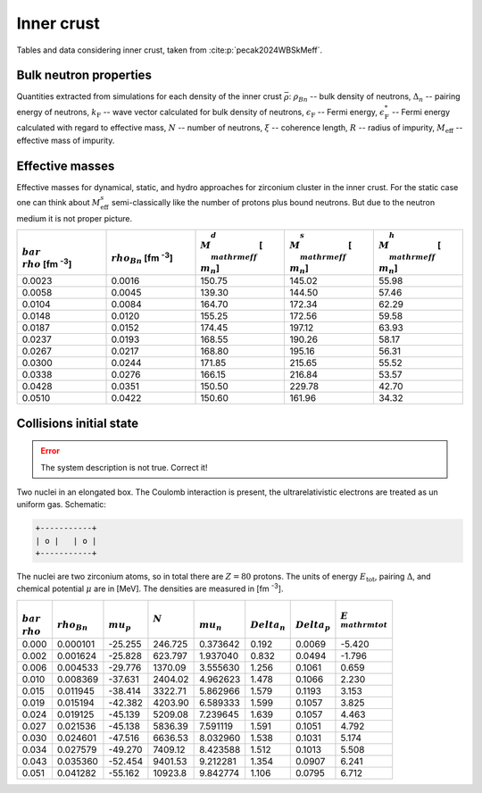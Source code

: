 Inner crust
===========
Tables and data considering inner crust, taken from :cite:p:`pecak2024WBSkMeff`.

Bulk neutron properties
-----------------------
Quantities extracted from simulations for each density of the inner crust :math:`\bar\rho`: :math:`\rho_{Bn}` -- bulk density of neutrons, :math:`\Delta_n` -- pairing energy of neutrons, :math:`k_{\mathrm{F}}` -- wave vector calculated for bulk density of neutrons,  :math:`\epsilon_{\mathrm{F}}` -- Fermi energy, :math:`\epsilon_{\mathrm{F}}^*` -- Fermi energy calculated with regard to effective mass, :math:`N` -- number of neutrons, :math:`\xi` -- coherence length, :math:`R` -- radius of impurity, :math:`M_{\mathrm{eff}}` -- effective mass of impurity.

..  csv-table::
    :header: ":math:`\\bar\\rho` [fm :sup:`-3`]", ":math:`\\rho_{Bn}` [fm :sup:`-3`]", ":math:`\\Delta_n` [MeV]", ":math:`k_{\\mathrm{F}}` [fm :sup:`-1`]", ":math:`\\epsilon_{\\mathrm{F}}`" [MeV], ":math:`\\epsilon_{\\mathrm{F}}^*` [\MeV]", ":math:`N`", ":math:`\\xi` [fm]", "R [fm]", ":math:`M_{\\mathrm{eff}}` [ :math:`m_n`]"
    :widths: 15, 12, 12, 15, 15, 15, 15, 15, 8, 15

    0.0023, 0.0016, 0.826, 0.363, 2.723, 2.694, 376.6, 5.79, 5.32, 150.75 :math:`\pm` 1.8
    0.0058, 0.0045, 1.236, 0.512, 5.436, 5.301, 934.4, 5.47, 5.21, 139.30 :math:`\pm` 1.0
    0.0104, 0.0084, 1.483, 0.628, 8.165, 7.840, 1696.8, 5.58, 5.64, 164.70 :math:`\pm` 3.1
    0.0148, 0.0120, 1.562, 0.707, 10.37, 9.839, 2385.3, 5.98, 5.79, 155.25 :math:`\pm` 2.9
    0.0187, 0.0152, 1.557, 0.766, 12.15, 11.421, 3032.5, 6.49, 6.21, 174.45 :math:`\pm` 4.1
    0.0237, 0.0193, 1.621, 0.829, 14.24, 13.248, 3789.3, 6.75, 5.28, 168.55 :math:`\pm` 6.3
    0.0267, 0.0217, 1.566, 0.863, 15.42, 14.268, 4258.0, 7.27, 5.55, 168.80 :math:`\pm` 7.1
    0.0300, 0.0244, 1.514, 0.898, 16.70, 15.368, 4847.1, 7.82, 7.46, 171.85 :math:`\pm` 8.3
    0.0338, 0.0276, 1.467, 0.935, 18.10, 16.558, 5430.9, 8.40, 7.27, 166.15 :math:`\pm` 8.3
    0.0428, 0.0351, 1.327, 1.013, 21.28, 19.260, 6925.0, 10.1, 8.71, 150.50 :math:`\pm` 8.8
    0.0510, 0.0422, 1.097, 1.077, 24.05, 21.618, 8070.6, 13.0, 9.03, 150.60 :math:`\pm` 8.8

Effective masses
----------------
Effective masses for dynamical, static, and hydro approaches for zirconium cluster in the inner crust. For the static case one can think about :math:`M_{\mathrm{eff}}^s` semi-classically like the number of protons plus bound neutrons. But due to the neutron medium it is not proper picture.

..  csv-table::
    :header: ":math:`\\bar\\rho` [fm :sup:`-3`]", ":math:`\\rho_{Bn}` [fm :sup:`-3`]",   ":math:`M_{\\mathrm{eff}}^d` [ :math:`m_n`]", ":math:`M_{\\mathrm{eff}}^s` [ :math:`m_n`]", ":math:`M_{\\mathrm{eff}}^h` [ :math:`m_n`]"
    :widths: 15, 15, 15, 15, 15

    0.0023, 0.0016, 150.75, 145.02, 55.98
    0.0058, 0.0045, 139.30, 144.50, 57.46
    0.0104, 0.0084, 164.70, 172.34, 62.29
    0.0148, 0.0120, 155.25, 172.56, 59.58
    0.0187, 0.0152, 174.45, 197.12, 63.93
    0.0237, 0.0193, 168.55, 190.26, 58.17
    0.0267, 0.0217, 168.80, 195.16, 56.31
    0.0300, 0.0244, 171.85, 215.65, 55.52
    0.0338, 0.0276, 166.15, 216.84, 53.57
    0.0428, 0.0351, 150.50, 229.78, 42.70
    0.0510, 0.0422, 150.60, 161.96, 34.32


Collisions initial state
------------------------
.. error::

  The system description is not true. Correct it!

Two nuclei in an elongated box. The Coulomb interaction is present,
the ultrarelativistic electrons are treated as un uniform gas.
Schematic:

.. code::

      +-----------+
      | o |   | o |
      +-----------+

The nuclei are two zirconium atoms, so in total there are :math:`Z=80` protons. The units of energy :math:`E_{\mathrm{tot}}`, pairing :math:`\Delta`, and chemical potential :math:`\mu` are in [MeV]. The densities are measured in [fm :sup:`-3`].

..  csv-table::
    :header: ":math:`\\bar\\rho`", ":math:`\\rho_{Bn}`", ":math:`\\mu_p`", :math:`N` , ":math:`\\mu_n`", ":math:`\\Delta_n`", ":math:`\\Delta_p`", ":math:`E_{\\mathrm{tot}}`"

    0.000, 0.000101,  -25.255,   246.725, 0.373642, 0.192, 0.0069, -5.420
    0.002, 0.001624,  -25.828,   623.797, 1.937040, 0.832, 0.0494, -1.796
    0.006, 0.004533,  -29.776,  1370.09,  3.555630, 1.256, 0.1061,  0.659
    0.010, 0.008369,  -37.631,  2404.02,  4.962623, 1.478, 0.1066,  2.230
    0.015, 0.011945,  -38.414,  3322.71,  5.862966, 1.579, 0.1193,  3.153
    0.019, 0.015194,  -42.382,  4203.90,  6.589333, 1.599, 0.1057,  3.825
    0.024, 0.019125,  -45.139,  5209.08,  7.239645, 1.639, 0.1057,  4.463
    0.027, 0.021536,  -45.138,  5836.39,  7.591119, 1.591, 0.1051,  4.792
    0.030, 0.024601,  -47.516,  6636.53,  8.032960, 1.538, 0.1031,  5.174
    0.034, 0.027579,  -49.270,  7409.12,  8.423588, 1.512, 0.1013,  5.508
    0.043, 0.035360,  -52.454,  9401.53,  9.212281, 1.354, 0.0907,  6.241
    0.051, 0.041282,  -55.162, 10923.8,   9.842774, 1.106, 0.0795,  6.712
